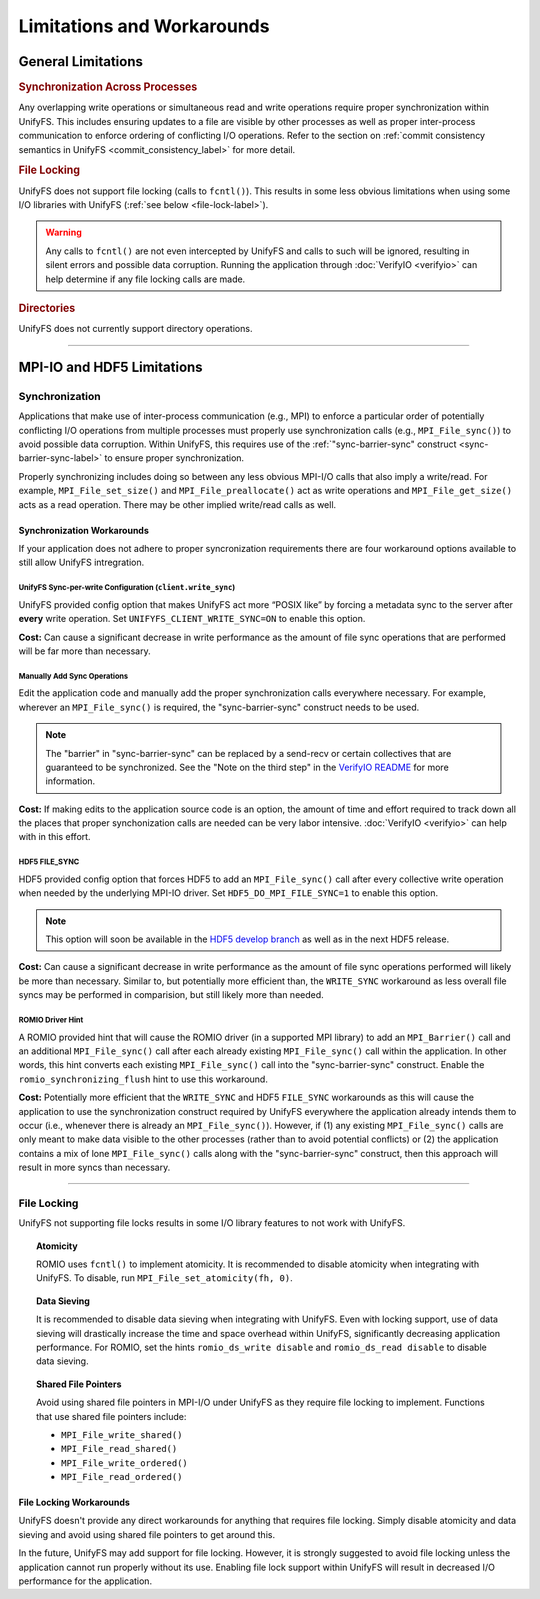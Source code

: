===========================
Limitations and Workarounds
===========================

-------------------
General Limitations
-------------------

.. rubric:: Synchronization Across Processes

Any overlapping write operations or simultaneous read and write operations
require proper synchronization within UnifyFS. This includes ensuring updates to
a file are visible by other processes as well as proper inter-process
communication to enforce ordering of conflicting I/O operations. Refer to the
section on
:ref:`commit consistency semantics in UnifyFS <commit_consistency_label>`
for more detail.

.. rubric:: File Locking

UnifyFS does not support file locking (calls to ``fcntl()``). This results in
some less obvious limitations when using some I/O libraries with UnifyFS
(:ref:`see below <file-lock-label>`).

.. warning::

    Any calls to ``fcntl()`` are not even intercepted by UnifyFS and calls to
    such will be ignored, resulting in silent errors and possible data
    corruption. Running the application through :doc:`VerifyIO <verifyio>` can
    help determine if any file locking calls are made.

.. rubric:: Directories

UnifyFS does not currently support directory operations.

----------

---------------------------
MPI-IO and HDF5 Limitations
---------------------------

Synchronization
***************

Applications that make use of inter-process communication (e.g., MPI) to enforce
a particular order of potentially conflicting I/O operations from multiple
processes must properly use synchronization calls (e.g., ``MPI_File_sync()``) to
avoid possible data corruption. Within UnifyFS, this requires use of the
:ref:`"sync-barrier-sync" construct <sync-barrier-sync-label>` to ensure proper
synchronization.

Properly synchronizing includes doing so between any less obvious MPI-I/O calls
that also imply a write/read. For example, ``MPI_File_set_size()`` and
``MPI_File_preallocate()`` act as write operations and ``MPI_File_get_size()``
acts as a read operation. There may be other implied write/read calls as well.

.. TODO: Mention use/need of ``romio_visibility_immediate`` hint once available.
.. https://github.com/pmodels/mpich/issues/5902

Synchronization Workarounds
^^^^^^^^^^^^^^^^^^^^^^^^^^^

If your application does not adhere to proper syncronization requirements there
are four workaround options available to still allow UnifyFS intregration.

UnifyFS Sync-per-write Configuration (``client.write_sync``)
""""""""""""""""""""""""""""""""""""""""""""""""""""""""""""

UnifyFS provided config option that makes UnifyFS act more “POSIX like” by
forcing a metadata sync to the server after **every** write operation. Set
``UNIFYFS_CLIENT_WRITE_SYNC=ON`` to enable this option.

**Cost:** Can cause a significant decrease in write performance as the amount of
file sync operations that are performed will be far more than necessary.

Manually Add Sync Operations
""""""""""""""""""""""""""""

Edit the application code and manually add the proper synchronization calls
everywhere necessary. For example, wherever an ``MPI_File_sync()`` is required,
the "sync-barrier-sync" construct needs to be used.

.. _sync-barrier-sync-label:

.. code-block:: C
    :caption: Sync-barrier-sync Construct

    MPI_File_sync() //flush newly written bytes from MPI library to file system
    MPI_Barrier()   //ensure all ranks have finished the previous sync
    MPI_File_sync() //invalidate read cache in MPI library

.. Note::

    The "barrier" in "sync-barrier-sync" can be replaced by a send-recv or
    certain collectives that are guaranteed to be synchronized. See the "Note on
    the third step" in the `VerifyIO README`_ for more information.

**Cost:** If making edits to the application source code is an option, the
amount of time and effort required to track down all the places that proper
synchonization calls are needed can be very labor intensive.
:doc:`VerifyIO <verifyio>` can help with in this effort.

HDF5 FILE_SYNC
""""""""""""""

HDF5 provided config option that forces HDF5 to add an ``MPI_File_sync()`` call
after every collective write operation when needed by the underlying MPI-IO
driver. Set ``HDF5_DO_MPI_FILE_SYNC=1`` to enable this option.

.. Note::

    This option will soon be available in the `HDF5 develop branch`_ as well as
    in the next HDF5 release.

**Cost:** Can cause a significant decrease in write performance as the amount of
file sync operations performed will likely be more than necessary. Similar to,
but potentially more efficient than, the ``WRITE_SYNC`` workaround as less
overall file syncs may be performed in comparision, but still likely more than
needed.

ROMIO Driver Hint
"""""""""""""""""

A ROMIO provided hint that will cause the ROMIO driver (in a supported MPI
library) to add an ``MPI_Barrier()`` call and an additional ``MPI_File_sync()``
call after each already existing ``MPI_File_sync()`` call within the
application. In other words, this hint converts each existing
``MPI_File_sync()`` call into the "sync-barrier-sync" construct. Enable the
``romio_synchronizing_flush`` hint to use this workaround.

**Cost:** Potentially more efficient that the ``WRITE_SYNC`` and HDF5
``FILE_SYNC`` workarounds as this will cause the application to use the
synchronization construct required by UnifyFS everywhere the application already
intends them to occur (i.e., whenever there is already an ``MPI_File_sync()``).
However, if (1) any existing ``MPI_File_sync()`` calls are only meant to make
data visible to the other processes (rather than to avoid potential conflicts)
or (2) the application contains a mix of lone ``MPI_File_sync()`` calls along
with the "sync-barrier-sync" construct, then this approach will result in more
syncs than necessary.

----------

.. _file-lock-label:

File Locking
************

UnifyFS not supporting file locks results in some I/O library features to not
work with UnifyFS.

.. topic:: Atomicity

    ROMIO uses ``fcntl()`` to implement atomicity. It is recommended to disable
    atomicity when integrating with UnifyFS. To disable, run
    ``MPI_File_set_atomicity(fh, 0)``.

.. topic:: Data Sieving

    It is recommended to disable data sieving when integrating with UnifyFS.
    Even with locking support, use of data sieving will drastically increase the
    time and space overhead within UnifyFS, significantly decreasing application
    performance. For ROMIO, set the hints ``romio_ds_write disable`` and
    ``romio_ds_read disable`` to disable data sieving.

.. topic:: Shared File Pointers

    Avoid using shared file pointers in MPI-I/O under UnifyFS as they require
    file locking to implement.
    Functions that use shared file pointers include:

    - ``MPI_File_write_shared()``
    - ``MPI_File_read_shared()``
    - ``MPI_File_write_ordered()``
    - ``MPI_File_read_ordered()``

File Locking Workarounds
^^^^^^^^^^^^^^^^^^^^^^^^

UnifyFS doesn't provide any direct workarounds for anything that requires file
locking. Simply disable atomicity and data sieving and avoid using shared file
pointers to get around this.

In the future, UnifyFS may add support for file locking. However, it is strongly
suggested to avoid file locking unless the application cannot run properly
without its use. Enabling file lock support within UnifyFS will result in
decreased I/O performance for the application.

.. explicit external hyperlink targets

.. _HDF5 develop branch: https://github.com/HDFGroup/hdf5
.. _VerifyIO README: https://github.com/uiuc-hpc/Recorder/tree/pilgrim/tools/verifyio#note-on-the-third-step
